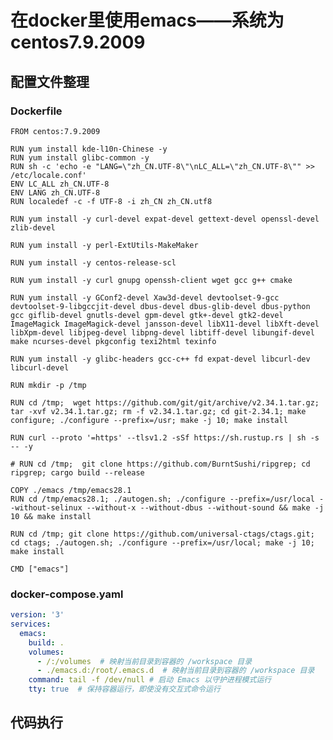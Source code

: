 * 在docker里使用emacs——系统为centos7.9.2009
** 配置文件整理
*** Dockerfile
:PROPERTIES:
:HEADER-ARGS: :tangle Dockerfile
:END:

#+BEGIN_SRC python3
FROM centos:7.9.2009

RUN yum install kde-l10n-Chinese -y
RUN yum install glibc-common -y
RUN sh -c 'echo -e "LANG=\"zh_CN.UTF-8\"\nLC_ALL=\"zh_CN.UTF-8\"" >> /etc/locale.conf'
ENV LC_ALL zh_CN.UTF-8
ENV LANG zh_CN.UTF-8
RUN localedef -c -f UTF-8 -i zh_CN zh_CN.utf8

RUN yum install -y curl-devel expat-devel gettext-devel openssl-devel zlib-devel

RUN yum install -y perl-ExtUtils-MakeMaker

RUN yum install -y centos-release-scl

RUN yum install -y curl gnupg openssh-client wget gcc g++ cmake

RUN yum install -y GConf2-devel Xaw3d-devel devtoolset-9-gcc devtoolset-9-libgccjit-devel dbus-devel dbus-glib-devel dbus-python gcc giflib-devel gnutls-devel gpm-devel gtk+-devel gtk2-devel ImageMagick ImageMagick-devel jansson-devel libX11-devel libXft-devel libXpm-devel libjpeg-devel libpng-devel libtiff-devel libungif-devel make ncurses-devel pkgconfig texi2html texinfo

RUN yum install -y glibc-headers gcc-c++ fd expat-devel libcurl-dev libcurl-devel

RUN mkdir -p /tmp

RUN cd /tmp;  wget https://github.com/git/git/archive/v2.34.1.tar.gz; tar -xvf v2.34.1.tar.gz; rm -f v2.34.1.tar.gz; cd git-2.34.1; make configure; ./configure --prefix=/usr; make -j 10; make install

RUN curl --proto '=https' --tlsv1.2 -sSf https://sh.rustup.rs | sh -s -- -y

# RUN cd /tmp;  git clone https://github.com/BurntSushi/ripgrep; cd ripgrep; cargo build --release

COPY ./emacs /tmp/emacs28.1
RUN cd /tmp/emacs28.1; ./autogen.sh; ./configure --prefix=/usr/local --without-selinux --without-x --without-dbus --without-sound && make -j 10 && make install

RUN cd /tmp; git clone https://github.com/universal-ctags/ctags.git; cd ctags; ./autogen.sh; ./configure --prefix=/usr/local; make -j 10; make install

CMD ["emacs"]
#+END_SRC

*** docker-compose.yaml
:PROPERTIES:
:HEADER-ARGS: :tangle docker-compose.yaml
:END:

#+BEGIN_SRC yml
version: '3'
services:
  emacs:
    build: .
    volumes:
      - /:/volumes  # 映射当前目录到容器的 /workspace 目录
      - ./emacs.d:/root/.emacs.d  # 映射当前目录到容器的 /workspace 目录
    command: tail -f /dev/null # 启动 Emacs 以守护进程模式运行
    tty: true  # 保持容器运行，即使没有交互式命令运行
#+END_SRC
 
** 代码执行
# #+BEGIN_SRC shell
# pwd
# #+BEGIN_SRC
